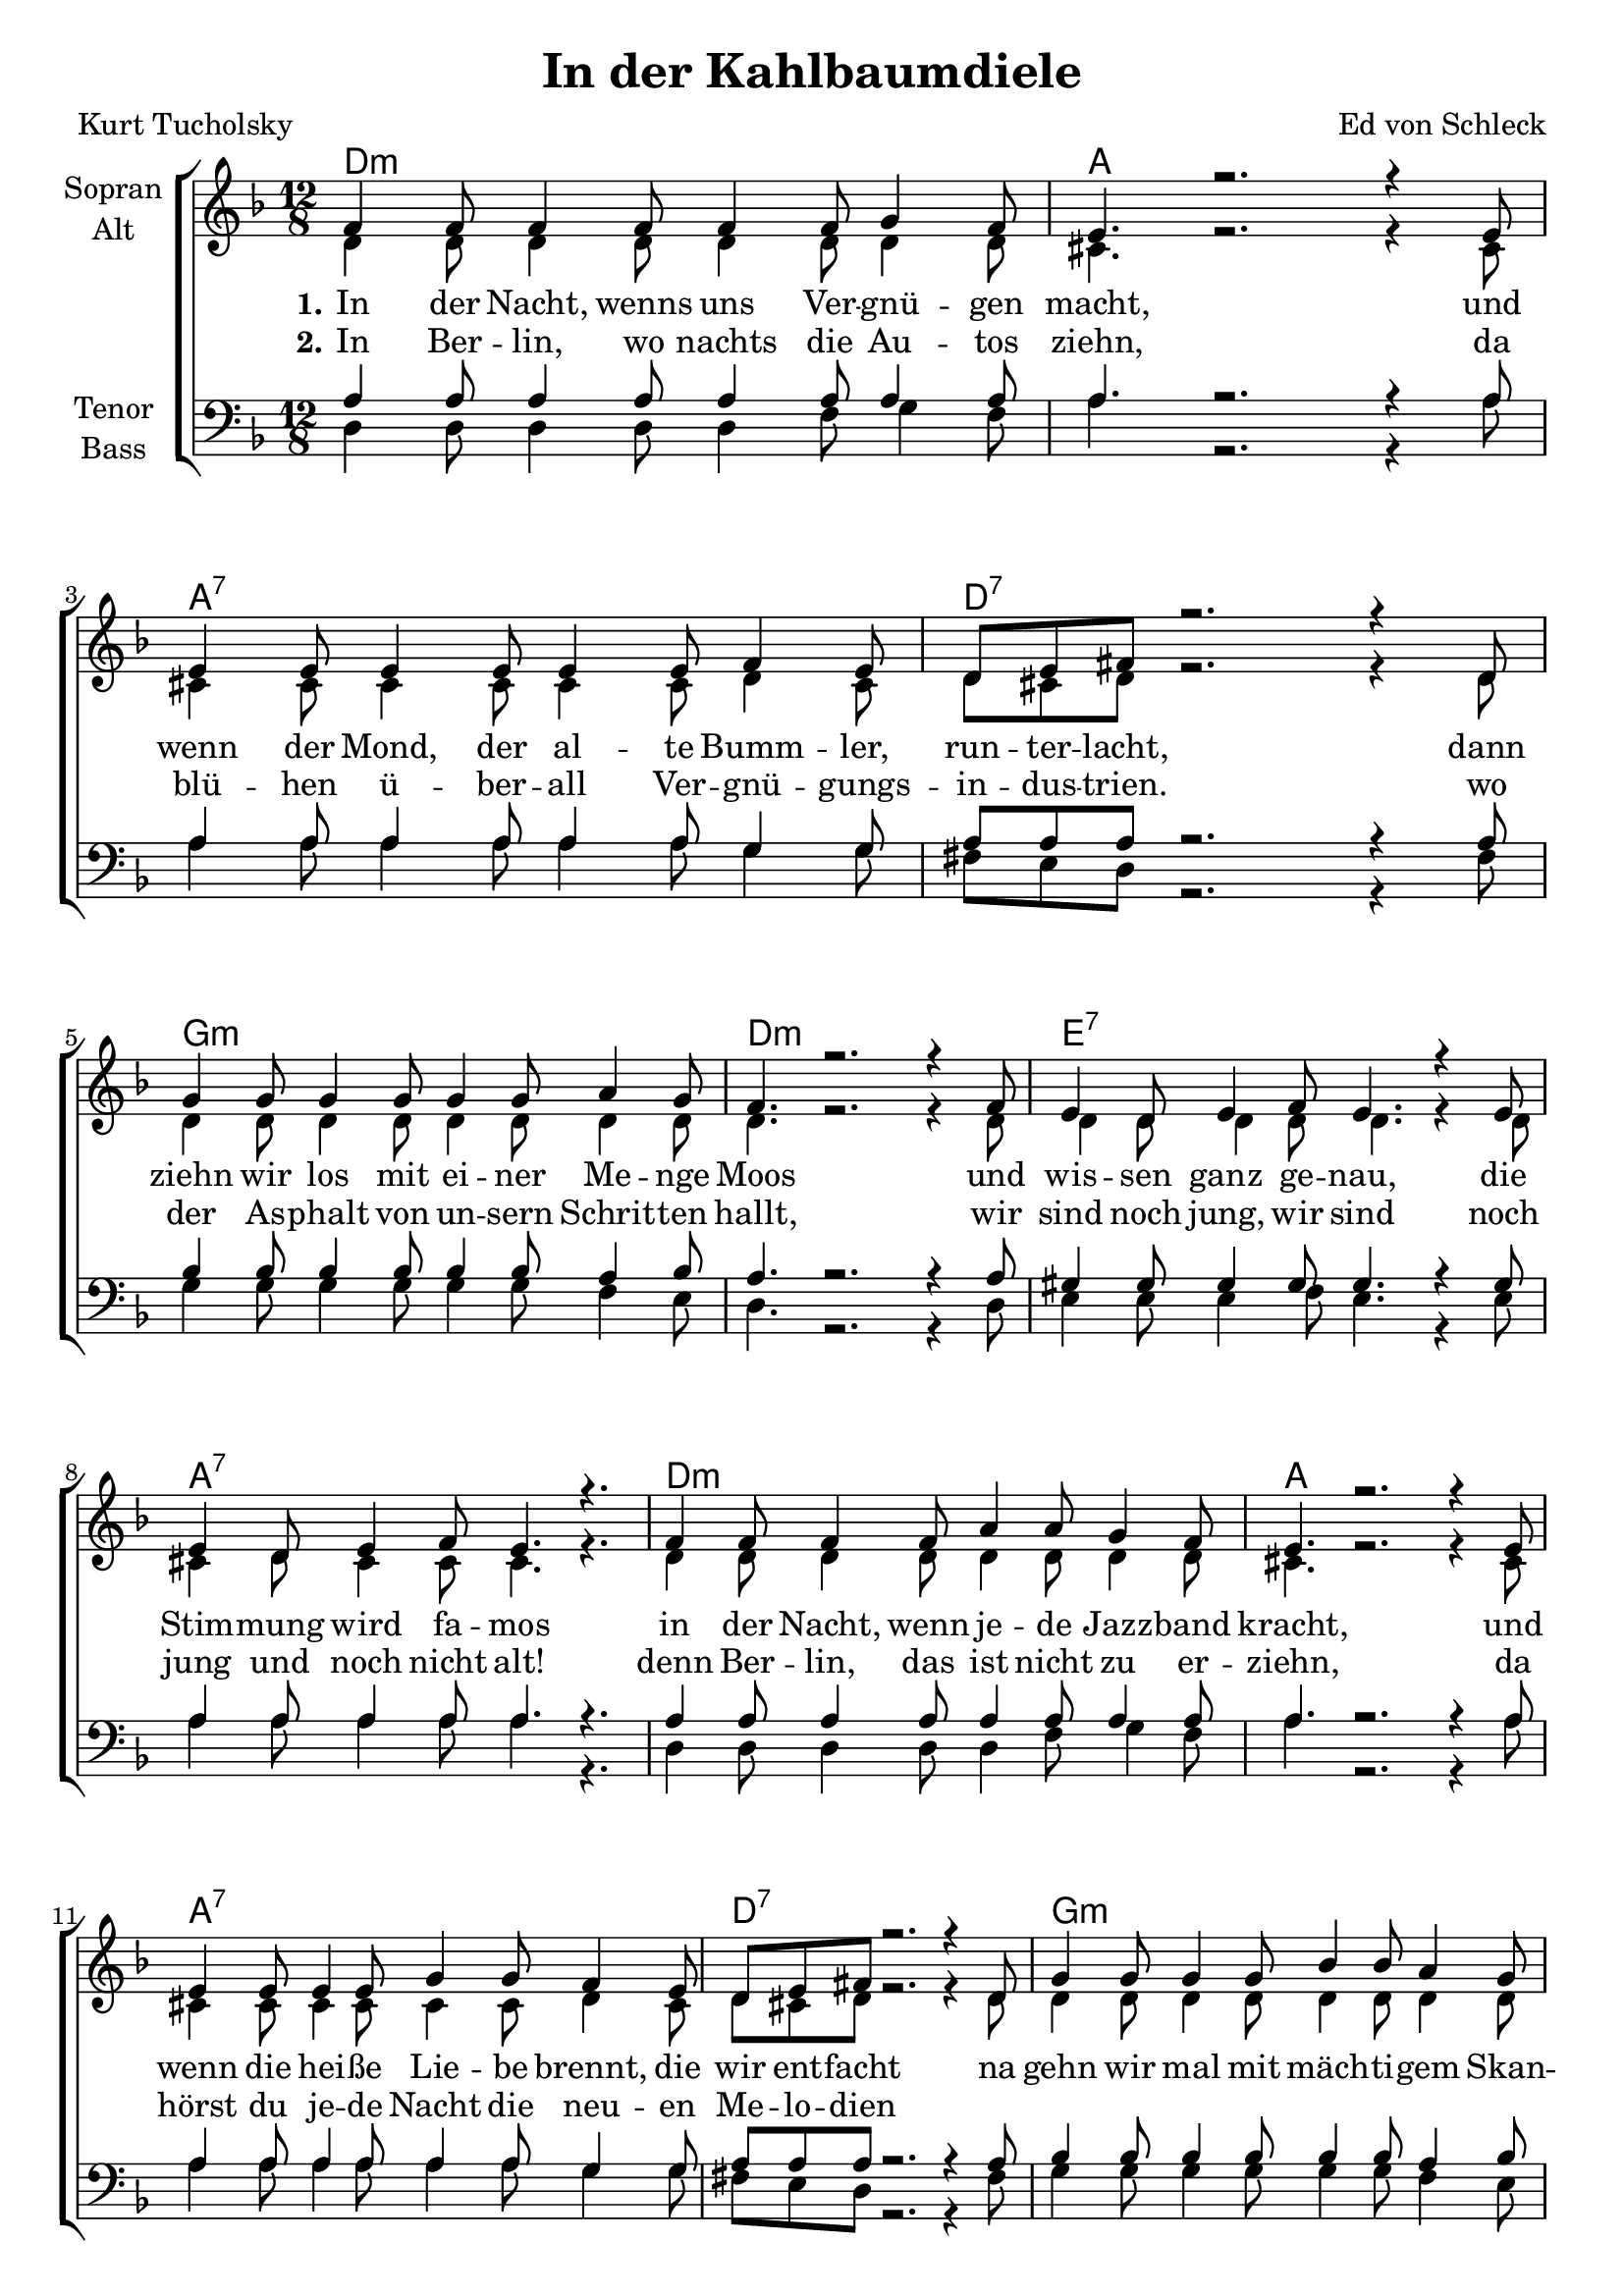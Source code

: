 \version "2.19.55"

\header {
  title = "In der Kahlbaumdiele"
  composer = "Ed von Schleck"
  poet = "Kurt Tucholsky"
}

global = {
  \key d \minor
  \time 12/8
}

chordNames = \chordmode {
  \global
  \germanChords
  d1.:m a a:7 d:7
  g:m d:m e:7 a:7
  d1.:m a a:7 d:7
  g:m d:m e:7 a4. gis:dim7 a2.:7
  
  \key d \major
  \time 6/8
  d4. d4:dim a8 d4. d/c
  g/b a d2.
  g4. a fis:m b:m
  e:m a d a:7
  
  d4. d4:dim a8 d4. d/c
  g/b fis:7/ais b2.:m
  e2. a a:7 d4. b:m
  a2.:aug d
  
  \bar ":|."
}

soprano = \relative c' {
  \global
  f4 f8 f4 f8 f4 f8 g4 f8
  e4. r2. r4 e8
  e4 e8 e4 e8 e4 e8 f4 e8
  d8 e fis r2. r4 d8
  
  g4 g8 g4 g8 g4 g8 a4 g8
  f4. r2. r4 f8
  e4 d8 e4 f8 e4. r4 e8
  e4 d8 e4 f8 e4. r4.
  
  f4 f8 f4 f8 a4 a8 g4 f8
  e4. r2. r4 e8
  e4 e8 e4 e8 g4 g8 f4 e8
  d8 e fis r2. r4 d8
  
  g4 g8 g4 g8 bes4 bes8 a4 g8
  f4. r2. r4 f8
  e4 d8 e4 f8 e4. e
  e f e r
  
  \key d \major
  a4 a8 as4 g8
  fis4. d
  d'4 d8 cis4 b8
  a4. r
  
  b4 b8 cis4 b8
  a4. d,
  g4 g8 fis4 eis8
  fis4. r
  
  a4 a8 as4 g8
  fis4. d
  d'4 d8 cis4 fis,8
  d'4. r
  
  e4 d8 cis4 b8
  a8 a a a a a
  cis4 b8 a4 g8
  fis4 fis8 fis4 fis8
  eis4. r4 fis8
  d4. r
}

alto = \relative c' {
  \global
  d4 d8 d4 d8 d4 d8 d4 d8
  cis4. r2. r4 cis8
  cis4 cis8 cis4 cis8 cis4 cis8 d4 cis8
  d8 cis d r2. r4 d8
  
  d4 d8 d4 d8 d4 d8 d4 d8
  d4. r2. r4 d8
  d4 d8 d4 d8 d4. r4 d8
  cis4 d8 cis4 cis8 cis4. r4.
  
  d4 d8 d4 d8 d4 d8 d4 d8
  cis4. r2. r4 cis8
  cis4 cis8 cis4 cis8 cis4 cis8 d4 cis8
  d8 cis d r2. r4 d8
  
  d4 d8 d4 d8 d4 d8 d4 d8
  d4. r2. r4 d8
  d4 d8 d4 d8 d4. d
  cis d cis r
    
  \key d \major
  fis4 fis8 f4 e8
  d4. d
  g4 g8 a4 g8
  fis4. r
  
  g4 g8 e4 e8
  fis4. d
  e4 e8 cis4 cis8
  d4. r
  
  fis4 fis8 f4 e8
  d4. d
  g4 a8 ais4 fis8
  fis4. r
  
  gis4 gis8 gis4 gis8
  a8 e e a e e
  a4 e8 e4 e8
  d4 d8 d4 d8
  cis4. r4 cis8
  d4. r
}

tenor = \relative c' {
  \global
  a4 a8 a4 a8 a4 a8 a4 a8
  a4. r2. r4 a8
  a4 a8 a4 a8 a4 a8 g4 g8
  a8 a a r2. r4 a8
  
  bes4 bes8 bes4 bes8 bes4 bes8 a4 bes8
  a4. r2. r4 a8
  gis4 gis8 gis4 gis8 gis4. r4 gis8
  a4 a8 a4 a8 a4. r4.
  
  a4 a8 a4 a8 a4 a8 a4 a8
  a4. r2. r4 a8
  a4 a8 a4 a8 a4 a8 g4 g8
  a8 a a r2. r4 a8
  
  bes4 bes8 bes4 bes8 bes4 bes8 a4 bes8
  a4. r2. r4 a8
  gis4 gis8 gis4 gis8 gis4. gis
  a gis a r
    
  \key d \major
  a4 a8 b4 cis8
  d4. a
  b4 b8 cis4 cis8
  d4. r
  
  d4 d8 a4 b8
  cis4. b
  b4 b8 cis4 cis8
  d4. r
  
  a4 a8 b4 cis8
  d4. a
  b4 b8 fis'4 e8
  d4. r
  
  b4 b8 cis4 d8
  cis cis cis cis cis cis
  cis4 cis8 cis4 cis8
  d4 a8 b4 b8
  a4. r4 a8
  d4. r
  
}

bass = \relative c {
  \global
  d4 d8 d4 d8 d4 f8 g4 f8
  a4. r2. r4 a8
  a4 a8 a4 a8 a4 a8 g4 g8
  fis8 e d r2. r4 fis8
  
  g4 g8 g4 g8 g4 g8 f4 e8
  d4. r2. r4 d8
  e4 e8 e4 f8 e4. r4 e8
  a4 a8 a4 a8 a4. r4.
  
  d,4 d8 d4 d8 d4 f8 g4 f8
  a4. r2. r4 a8
  a4 a8 a4 a8 a4 a8 g4 g8
  fis8 e d r2. r4 fis8
  
  g4 g8 g4 g8 g4 g8 f4 e8
  d4. r2. r4 d8
  e4 e8 e4 f8 e4. e
  e bes a r
    
  \key d \major
  d4 d8 d4 cis8
  d4. c
  b4 d8 cis4 e8
  d4. r
  
  g4 g8 a4 g8
  fis4. b
  e,4 e8 a4 a8
  d,4. r
  
  d4 d8 d4 cis8
  d4. c
  b4 d8 cis4 fis8
  b4. r
  
  gis4 e8 e4 e8
  a8 a a a a a
  a4 a8 a4 a8
  d,4 fis8 b4 b8
  a4. r4 a8
  d,4. r
}

verseOne = \lyricmode {
  \set stanza = "1."
  In der Nacht, wenns uns Ver -- gnü -- gen macht,
  und wenn der Mond, der al -- te Bumm -- ler, run -- ter -- lacht,
  dann ziehn wir los mit ei -- ner Me -- nge Moos
  und wis -- sen ganz ge -- nau, die Stim -- mung wird fa -- mos
  in der Nacht, wenn je -- de Jazz -- band kracht,
  und wenn die hei -- ße Lie -- be brennt, die wir ent -- facht
  na gehn wir mal mit mäch -- ti -- gem Skan -- dal
  von ei -- nem in das an -- dre Nacht -- lo -- kal

  \set stanza = "Refrain"
  In der Kahl -- baum -- Die -- le hab ich sie ge -- fragt,
  ob ich ihr ge -- fie -- le, hat sie „Nein“ ge -- sagt
  doch ich wußt gleich wei -- ter und gab ihr zwei Drinks
  mit 'nem klei -- nen Hm -- ta -- ta, Hm -- ta -- ta,
  und da sag -- te sie gleich „Ja“, und wupp dann gings. 
}

verseTwo = \lyricmode {
  \set stanza = "2."
  In Ber -- lin, wo nachts die Au -- tos ziehn,
  da blü -- hen ü -- ber -- all Ver -- gnü -- gungs -- in -- dus -- trien. 
  wo der As -- phalt von un -- sern Schrit -- ten hallt,  
  wir sind noch jung, wir sind noch jung und noch nicht alt!  
  denn Ber -- lin, das ist nicht zu er -- ziehn,  
  da hörst du je -- de Nacht die neu -- en Me -- lo -- dien
}

chordsPart = \new ChordNames \chordNames

choirPart = \new ChoirStaff <<
  \new Staff \with {
    instrumentName = \markup \center-column { "Sopran" "Alt" }
  } <<
    \new Voice = "soprano" { \voiceOne \soprano }
    \new Voice = "alto" { \voiceTwo \alto }
  >>
  \new Lyrics \with {
    \override VerticalAxisGroup #'staff-affinity = #CENTER
  } \lyricsto "soprano" \verseOne
  \new Lyrics \with {
    \override VerticalAxisGroup #'staff-affinity = #CENTER
  } \lyricsto "soprano" \verseTwo
  \new Staff \with {
    instrumentName = \markup \center-column { "Tenor" "Bass" }
  } <<
    \clef bass
    \new Voice = "tenor" { \voiceOne \tenor }
    \new Voice = "bass" { \voiceTwo \bass }
  >>
>>

\score {
  <<
    \chordsPart
    \choirPart
  >>
  \layout { }
  \midi {
    \tempo 4=110
  }
}
